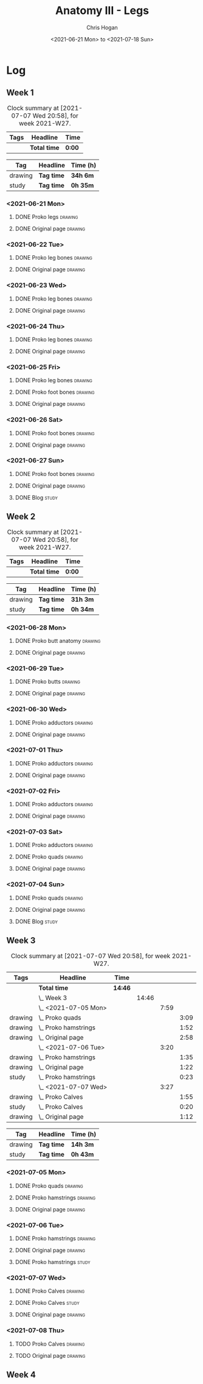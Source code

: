 #+TITLE: Anatomy III - Legs
#+AUTHOR: Chris Hogan
#+DATE: <2021-06-21 Mon> to <2021-07-18 Sun>
#+STARTUP: nologdone

* Log
** Week 1
  #+BEGIN: clocktable :scope subtree :maxlevel 6 :block thisweek :tags t
  #+CAPTION: Clock summary at [2021-07-07 Wed 20:58], for week 2021-W27.
  | Tags | Headline     | Time   |
  |------+--------------+--------|
  |      | *Total time* | *0:00* |
  #+END:
  #+BEGIN: clocktable-by-tag :maxlevel 6 :match ("drawing" "study")
  | Tag     | Headline   | Time (h) |
  |---------+------------+----------|
  | drawing | *Tag time* | *34h 6m* |
  |---------+------------+----------|
  | study   | *Tag time* | *0h 35m* |
  
  #+END:
*** <2021-06-21 Mon>
**** DONE Proko legs                                                :drawing:
     :LOGBOOK:
     CLOCK: [2021-06-21 Mon 18:15]--[2021-06-21 Mon 19:39] =>  1:24
     CLOCK: [2021-06-21 Mon 13:29]--[2021-06-21 Mon 15:01] =>  1:32
     CLOCK: [2021-06-21 Mon 08:41]--[2021-06-21 Mon 10:17] =>  1:36
     :END:
**** DONE Original page                                             :drawing:
     :LOGBOOK:
     CLOCK: [2021-06-21 Mon 19:39]--[2021-06-21 Mon 20:58] =>  1:19
     CLOCK: [2021-06-21 Mon 15:01]--[2021-06-21 Mon 16:12] =>  1:11
     CLOCK: [2021-06-21 Mon 10:17]--[2021-06-21 Mon 11:41] =>  1:24
     :END:
*** <2021-06-22 Tue>
**** DONE Proko leg bones                                           :drawing:
     :LOGBOOK:
     CLOCK: [2021-06-22 Tue 18:05]--[2021-06-22 Tue 19:41] =>  1:36
     :END:
**** DONE Original page                                             :drawing:
     :LOGBOOK:
     CLOCK: [2021-06-22 Tue 19:42]--[2021-06-22 Tue 21:13] =>  1:31
     :END:
*** <2021-06-23 Wed>
**** DONE Proko leg bones                                           :drawing:
     :LOGBOOK:
     CLOCK: [2021-06-23 Wed 17:58]--[2021-06-23 Wed 19:46] =>  1:48
     :END:
**** DONE Original page                                             :drawing:
     :LOGBOOK:
     CLOCK: [2021-06-23 Wed 19:56]--[2021-06-23 Wed 21:23] =>  1:27
     :END:
*** <2021-06-24 Thu>
**** DONE Proko leg bones                                           :drawing:
     :LOGBOOK:
     CLOCK: [2021-06-24 Thu 18:14]--[2021-06-24 Thu 19:35] =>  1:21
     :END:
**** DONE Original page                                             :drawing:
     :LOGBOOK:
     CLOCK: [2021-06-24 Thu 19:35]--[2021-06-24 Thu 21:12] =>  1:37
     :END:
*** <2021-06-25 Fri>
**** DONE Proko leg bones                                           :drawing:
     :LOGBOOK:
     CLOCK: [2021-06-25 Fri 18:21]--[2021-06-25 Fri 19:17] =>  0:56
     :END:
**** DONE Proko foot bones                                          :drawing:
     :LOGBOOK:
     CLOCK: [2021-06-25 Fri 19:17]--[2021-06-25 Fri 20:17] =>  1:00
     :END:
**** DONE Original page                                             :drawing:
     :LOGBOOK:
     CLOCK: [2021-06-25 Fri 20:18]--[2021-06-25 Fri 21:13] =>  0:55
     :END:
*** <2021-06-26 Sat>
**** DONE Proko foot bones                                          :drawing:
     :LOGBOOK:
     CLOCK: [2021-06-26 Sat 18:03]--[2021-06-26 Sat 19:35] =>  1:32
     CLOCK: [2021-06-26 Sat 14:00]--[2021-06-26 Sat 15:15] =>  1:15
     CLOCK: [2021-06-26 Sat 08:48]--[2021-06-26 Sat 10:38] =>  1:50
     :END:
**** DONE Original page                                             :drawing:
     :LOGBOOK:
     CLOCK: [2021-06-26 Sat 19:35]--[2021-06-26 Sat 20:45] =>  1:10
     CLOCK: [2021-06-26 Sat 15:15]--[2021-06-26 Sat 16:26] =>  1:11
     CLOCK: [2021-06-26 Sat 10:38]--[2021-06-26 Sat 11:40] =>  1:02
     :END:
*** <2021-06-27 Sun>
**** DONE Proko foot bones                                          :drawing:
     :LOGBOOK:
     CLOCK: [2021-06-27 Sun 09:00]--[2021-06-27 Sun 10:24] =>  1:24
     :END:
**** DONE Original page                                             :drawing:
     :LOGBOOK:
     CLOCK: [2021-06-27 Sun 18:02]--[2021-06-27 Sun 19:35] =>  1:33
     CLOCK: [2021-06-27 Sun 13:02]--[2021-06-27 Sun 14:01] =>  0:59
     CLOCK: [2021-06-27 Sun 10:25]--[2021-06-27 Sun 11:58] =>  1:33
     :END:
**** DONE Blog                                                        :study:
     :LOGBOOK:
     CLOCK: [2021-06-27 Sun 19:47]--[2021-06-27 Sun 20:22] =>  0:35
     :END:
** Week 2
  #+BEGIN: clocktable :scope subtree :maxlevel 6 :block thisweek :tags t
  #+CAPTION: Clock summary at [2021-07-07 Wed 20:58], for week 2021-W27.
  | Tags | Headline     | Time   |
  |------+--------------+--------|
  |      | *Total time* | *0:00* |
  #+END:
  #+BEGIN: clocktable-by-tag :maxlevel 6 :match ("drawing" "study")
  | Tag     | Headline   | Time (h) |
  |---------+------------+----------|
  | drawing | *Tag time* | *31h 3m* |
  |---------+------------+----------|
  | study   | *Tag time* | *0h 34m* |
  
  #+END:
*** <2021-06-28 Mon>
**** DONE Proko butt anatomy                                        :drawing:
     :LOGBOOK:
     CLOCK: [2021-06-28 Mon 18:07]--[2021-06-28 Mon 19:34] =>  1:27
     CLOCK: [2021-06-28 Mon 14:06]--[2021-06-28 Mon 15:05] =>  0:59
     CLOCK: [2021-06-28 Mon 08:39]--[2021-06-28 Mon 10:28] =>  1:49
     :END:
**** DONE Original page                                             :drawing:
     :LOGBOOK:
     CLOCK: [2021-06-28 Mon 19:34]--[2021-06-28 Mon 21:11] =>  1:37
     CLOCK: [2021-06-28 Mon 15:05]--[2021-06-28 Mon 16:07] =>  1:02
     CLOCK: [2021-06-28 Mon 10:28]--[2021-06-28 Mon 11:39] =>  1:11
     :END:
*** <2021-06-29 Tue>
**** DONE Proko butts                                               :drawing:
    :LOGBOOK:
    CLOCK: [2021-06-29 Tue 18:01]--[2021-06-29 Tue 19:32] =>  1:31
    :END:
**** DONE Original page                                             :drawing:
     :LOGBOOK:
     CLOCK: [2021-06-29 Tue 19:32]--[2021-06-29 Tue 21:03] =>  1:31
     :END:
*** <2021-06-30 Wed>
**** DONE Proko adductors                                           :drawing:
     :LOGBOOK:
     CLOCK: [2021-06-30 Wed 17:50]--[2021-06-30 Wed 20:05] =>  2:15
     :END:
**** DONE Original page                                             :drawing:
     :LOGBOOK:
     CLOCK: [2021-06-30 Wed 20:06]--[2021-06-30 Wed 21:17] =>  1:11
     :END:
*** <2021-07-01 Thu>
**** DONE Proko adductors                                           :drawing:
     :LOGBOOK:
     CLOCK: [2021-07-01 Thu 18:01]--[2021-07-01 Thu 19:35] =>  1:34
     :END:
**** DONE Original page                                             :drawing:
     :LOGBOOK:
     CLOCK: [2021-07-01 Thu 19:35]--[2021-07-01 Thu 21:11] =>  1:36
     :END:
*** <2021-07-02 Fri>
**** DONE Proko adductors                                           :drawing:
     :LOGBOOK:
     CLOCK: [2021-07-02 Fri 17:12]--[2021-07-02 Fri 17:28] =>  0:16
     CLOCK: [2021-07-02 Fri 15:01]--[2021-07-02 Fri 16:15] =>  1:14
     :END:
**** DONE Original page                                             :drawing:
     :LOGBOOK:
     CLOCK: [2021-07-02 Fri 17:28]--[2021-07-02 Fri 18:31] =>  1:03
     :END:
*** <2021-07-03 Sat>
**** DONE Proko adductors                                           :drawing:
     :LOGBOOK:
     CLOCK: [2021-07-03 Sat 09:02]--[2021-07-03 Sat 10:37] =>  1:35
     :END:
**** DONE Proko quads                                               :drawing:
     :LOGBOOK:
     CLOCK: [2021-07-03 Sat 14:35]--[2021-07-03 Sat 16:30] =>  1:55
     :END:
**** DONE Original page                                             :drawing:
     :LOGBOOK:
     CLOCK: [2021-07-03 Sat 10:37]--[2021-07-03 Sat 12:00] =>  1:23
     :END:
*** <2021-07-04 Sun>
**** DONE Proko quads                                               :drawing:
     :LOGBOOK:
     CLOCK: [2021-07-04 Sun 18:43]--[2021-07-04 Sun 19:42] =>  0:59
     CLOCK: [2021-07-04 Sun 12:59]--[2021-07-04 Sun 14:00] =>  1:01
     CLOCK: [2021-07-04 Sun 09:04]--[2021-07-04 Sun 11:11] =>  2:07
     :END:
**** DONE Original page                                             :drawing:
     :LOGBOOK:
     CLOCK: [2021-07-04 Sun 14:02]--[2021-07-04 Sun 15:00] =>  0:58
     CLOCK: [2021-07-04 Sun 11:11]--[2021-07-04 Sun 12:00] =>  0:49
     :END:
**** DONE Blog                                                        :study:
     :LOGBOOK:
     CLOCK: [2021-07-04 Sun 19:43]--[2021-07-04 Sun 20:17] =>  0:34
     :END:
** Week 3
  #+BEGIN: clocktable :scope subtree :maxlevel 6 :block thisweek :tags t
  #+CAPTION: Clock summary at [2021-07-07 Wed 20:58], for week 2021-W27.
  | Tags    | Headline                 | Time    |       |      |      |
  |---------+--------------------------+---------+-------+------+------|
  |         | *Total time*             | *14:46* |       |      |      |
  |---------+--------------------------+---------+-------+------+------|
  |         | \_  Week 3               |         | 14:46 |      |      |
  |         | \_    <2021-07-05 Mon>   |         |       | 7:59 |      |
  | drawing | \_      Proko quads      |         |       |      | 3:09 |
  | drawing | \_      Proko hamstrings |         |       |      | 1:52 |
  | drawing | \_      Original page    |         |       |      | 2:58 |
  |         | \_    <2021-07-06 Tue>   |         |       | 3:20 |      |
  | drawing | \_      Proko hamstrings |         |       |      | 1:35 |
  | drawing | \_      Original page    |         |       |      | 1:22 |
  | study   | \_      Proko hamstrings |         |       |      | 0:23 |
  |         | \_    <2021-07-07 Wed>   |         |       | 3:27 |      |
  | drawing | \_      Proko Calves     |         |       |      | 1:55 |
  | study   | \_      Proko Calves     |         |       |      | 0:20 |
  | drawing | \_      Original page    |         |       |      | 1:12 |
  #+END:
 
  #+BEGIN: clocktable-by-tag :maxlevel 6 :match ("drawing" "study")
  | Tag     | Headline   | Time (h) |
  |---------+------------+----------|
  | drawing | *Tag time* | *14h 3m* |
  |---------+------------+----------|
  | study   | *Tag time* | *0h 43m* |
  
  #+END:
*** <2021-07-05 Mon>
**** DONE Proko quads                                               :drawing:
     :LOGBOOK:
     CLOCK: [2021-07-05 Mon 13:32]--[2021-07-05 Mon 15:06] =>  1:34
     CLOCK: [2021-07-05 Mon 08:39]--[2021-07-05 Mon 10:14] =>  1:35
     :END:
**** DONE Proko hamstrings                                          :drawing:
     :LOGBOOK:
     CLOCK: [2021-07-05 Mon 17:42]--[2021-07-05 Mon 19:34] =>  1:52
     :END:
**** DONE Original page                                             :drawing:
     :LOGBOOK:
     CLOCK: [2021-07-05 Mon 19:34]--[2021-07-05 Mon 20:29] =>  0:55
     CLOCK: [2021-07-05 Mon 15:07]--[2021-07-05 Mon 15:45] =>  0:38
     CLOCK: [2021-07-05 Mon 10:14]--[2021-07-05 Mon 11:39] =>  1:25
     :END:
*** <2021-07-06 Tue>
**** DONE Proko hamstrings                                          :drawing:
     :LOGBOOK:
     CLOCK: [2021-07-06 Tue 17:45]--[2021-07-06 Tue 19:20] =>  1:35
     :END:
**** DONE Original page                                             :drawing:
     :LOGBOOK:
     CLOCK: [2021-07-06 Tue 19:21]--[2021-07-06 Tue 20:43] =>  1:22
     :END:
**** DONE Proko hamstrings                                            :study:
     :LOGBOOK:
     CLOCK: [2021-07-06 Tue 21:16]--[2021-07-06 Tue 21:39] =>  0:23
     :END:
*** <2021-07-07 Wed>
**** DONE Proko Calves                                              :drawing:
     :LOGBOOK:
     CLOCK: [2021-07-07 Wed 17:51]--[2021-07-07 Wed 19:46] =>  1:55
     :END:
**** DONE Proko Calves                                                :study:
     :LOGBOOK:
     CLOCK: [2021-07-07 Wed 22:00]--[2021-07-07 Wed 22:20] =>  0:20
     :END:
**** DONE Original page                                             :drawing:
     :LOGBOOK:
     CLOCK: [2021-07-07 Wed 19:46]--[2021-07-07 Wed 20:58] =>  1:12
     :END:
*** <2021-07-08 Thu>
**** TODO Proko Calves :drawing:
**** TODO Original page :drawing:
** Week 4
   
